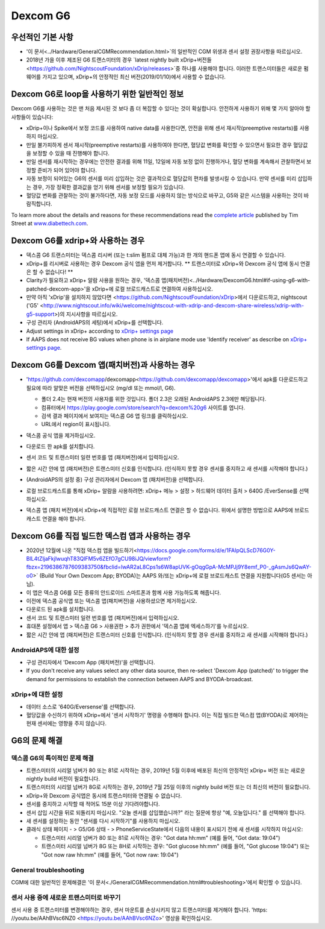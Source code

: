 Dexcom G6
**************************************************
우선적인 기본 사항
==================================================

* '이 문서<../Hardware/GeneralCGMRecommendation.html>`의 일반적인 CGM 위생과 센서 설정 권장사항을 따르십시오.
* 2018년 가을 이후 제조된 G6 트랜스미터의 경우 `latest nightly built xDrip+버전들<https://github.com/NightscoutFoundation/xDrip/releases>`중 하나를 사용해야 합니다. 이러한 트랜스미터들은 새로운 펌웨어를 가지고 있으며, xDrip+의 안정적인 최신 버전(2019/01/10)에서 사용할 수 없습니다.

Dexcom G6로 loop을 사용하기 위한 일반적인 정보
==================================================

Dexcom G6를 사용하는 것은 맨 처음 제시된 것 보다 좀 더 복잡할 수 있다는 것이 확실합니다. 안전하게 사용하기 위해 몇 가지 알아야 할 사항들이 있습니다: 

* xDrip+이나 Spike에서 보정 코드를 사용하여 native data를 사용한다면, 안전을 위해 센서 재시작(preemptive restarts)를 사용하지 마십시오.
* 만일 불가피하게 센서 재시작(preemptive restarts)를 사용하여야 한다면, 혈당값 변화를 확인할 수 있으면서 필요한 경우 혈당값을 보정할 수 있을 때 진행해야 합니다. 
* 만일 센서를 재시작하는 경우에는 안전한 결과를 위해 11일, 12일에 자동 보정 없이 진행하거나, 혈당 변화를 계속해서 관찰하면서 보정할 준비가 되어 있어야 합니다.
* 자동 보정이 되어있는 G6의 센서를 미리 삽입하는 것은 결과적으로 혈당값의 편차를 발생시킬 수 있습니다. 만약 센서를 미리 삽입하는 경우, 가장 정확한 결과값을 얻기 위해 센서를 보정할 필요가 있습니다.
* 혈당값 변화를 관찰하는 것이 불가하다면, 자동 보정 모드를 사용하지 않는 방식으로 바꾸고, G5와 같은 시스템을 사용하는 것이 바람직합니다.

To learn more about the details and reasons for these recommendations read the `complete article <https://www.diabettech.com/artificial-pancreas/diy-looping-and-cgm/>`_ published by Tim Street at `www.diabettech.com <https://www.diabettech.com>`_.

Dexcom G6를 xdrip+와 사용하는 경우
==================================================
* 덱스콤 G6 트랜스미터는 덱스콤 리시버 (또는 t:slim 펌프로 대체 가능)과 한 개의 핸드폰 앱에 동시 연결할 수 있습니다.
* xDrip+를 리시버로 사용하는 경우 Dexcom 공식 앱을 먼저 제거합니다. ** 트랜스미터로 xDrip+와 Dexcom 공식 앱에 동시 연결은 할 수 없습니다! **
* Clarity가 필요하고 xDrip+ 알람 사용을 원하는 경우, '덱스콤 앱(패치버전)<../Hardware/DexcomG6.html#if-using-g6-with-patched-dexcom-app>'을 xDrip+에 로컬 브로드캐스트로 연결하여 사용하십시오.
* 만약 아직 'xDrip'을 설치하지 않았다면 <https://github.com/NightscoutFoundation/xDrip>에서 다운로드하고, nightscout ('G5' <http://www.nightscout.info/wiki/welcome/nightscout-with-xdrip-and-dexcom-share-wireless/xdrip-with-g5-support>)의 지시사항을 따르십시오.
* 구성 관리자 (AndroidAPS의 세팅)에서 xDrip+를 선택합니다.
* Adjust settings in xDrip+ according to `xDrip+ settings page <../Configuration/xdrip.html>`__
* If AAPS does not receive BG values when phone is in airplane mode use 'Identify receiver' as describe on `xDrip+ settings page <../Configuration/xdrip.html>`__.

Dexcom G6를 Dexcom 앱(패치버전)과 사용하는 경우
==================================================
* 'https://github.com/dexcomapp/dexcomapp<https://github.com/dexcomapp/dexcomapp>'에서 apk를 다운로드하고 필요에 따라 알맞은 버전을 선택하십시오 (mg/dl 또는 mmol/l, G6).

  * 폴더 2.4는 현재 버전의 사용자를 위한 것입니다. 폴더 2.3은 오래된 AndroidAPS 2.3에만 해당됩니다.
  * 컴퓨터에서 https://play.google.com/store/search?q=dexcom%20g6 사이트를 엽니다. 
  * 검색 결과 페이지에서 보여지는 덱스콤 G6 앱 링크를 클릭하십시오.
  * URL에서 region이 표시됩니다.

  .. image:: ../images/DexcomG6regionURL.PNG
    :alt: Dexcom G6 URL의 region

* 덱스콤 공식 앱을 제거하십시오.
* 다운로드 한 apk를 설치합니다.
* 센서 코드 및 트랜스미터 일련 번호를 앱 (패치버전)에서 입력하십시오.
* 짧은 시간 안에 앱 (패치버전)은 트랜스미터 신호를 인식합니다. (인식하지 못할 경우 센서를 중지하고 새 센서를 시작해야 합니다.)
* (AndroidAPS의 설정 중) 구성 관리자에서 Dexcom 앱 (패치버전)을 선택합니다.
* 로컬 브로드캐스트를 통해 xDrip+ 알람을 사용하려면: xDrip+ 메뉴 > 설정 > 하드웨어 데이터 출처 > 640G /EverSense를 선택하십시오.
* 덱스콤 앱 (패치 버전)에서 xDrip+에 직접적인 로컬 브로드캐스트 연결은 할 수 없습니다. 위에서 설명한 방법으로 AAPS에 브로드캐스트 연결을 해야 합니다.

Dexcom G6를 직접 빌드한 덱스컴 앱과 사용하는 경우
==================================================
* 2020년 12월에 나온 "직접 덱스컴 앱을 빌드하기<https://docs.google.com/forms/d/e/1FAIpQLScD76G0Y-BlL4tZljaFkjlwuqhT83QlFM5v6ZEfO7gCU98iJQ/viewform?fbzx=2196386787609383750&fbclid=IwAR2aL8Cps1s6W8apUVK-gOqgGpA-McMPJj9Y8emf_P0-_gAsmJs6QwAY-o0>` (Build Your Own Dexcom App; BYODA)는 AAPS 와/또는 xDrip+에 로컬 브로드캐스트 연결을 지원합니다(G5 센서는 아님).
* 이 앱은 덱스콤 G6를 모든 종류의 안드로이드 스마트폰과 함께 사용 가능하도록 해줍니다.
* 이전에 덱스콤 공식앱 또는 덱스콤 앱(패치버전)을 사용하셨으면 제거하십시오.
* 다운로드 된 apk를 설치합니다.
* 센서 코드 및 트랜스미터 일련 번호를 앱 (패치버전)에서 입력하십시오.
* 휴대폰 설정에서 앱 > 덱스콤 G6 > 사용권한 > 추가 권한에서 '덱스콤 앱에 엑세스하기'를 누르십시오.
* 짧은 시간 안에 앱 (패치버전)은 트랜스미터 신호를 인식합니다. (인식하지 못할 경우 센서를 중지하고 새 센서를 시작해야 합니다.)

AndroidAPS에 대한 설정
--------------------------------------------------
* 구성 관리자에서 'Dexcom App (패치버전)'을 선택합니다.
* If you don't receive any values select any other data source, then re-select 'Dexcom App (patched)' to trigger the demand for permissions to establish the connection between AAPS and BYODA-broadcast.

xDrip+에 대한 설정
--------------------------------------------------
* 데이터 소스로 '640G/Eversense'를 선택합니다.
* 혈당값을 수신하기 위하여 xDrip+에서 '센서 시작하기' 명령을 수행해야 합니다. 이는 직접 빌드한 덱스컴 앱(BYODA)로 제어하는 현재 센서에는 영향을 주지 않습니다.
   
G6의 문제 해결
==================================================
덱스콤 G6의 특이적인 문제 해결
--------------------------------------------------
* 트랜스미터의 시리얼 넘버가 80 또는 81로 시작하는 경우, 2019년 5월 이후에 배포된 최신의 안정적인 xDrip+ 버전 또는 새로운 nightly build 버전이 필요합니다.
* 트랜스미터의 시리얼 넘버가 8G로 시작하는 경우, 2019년 7월 25일 이후의 nightly build 버전 또는 더 최신의 버전이 필요합니다.
* xDrip+와 Dexcom 공식앱은 동시에 트랜스미터와 연결될 수 없습니다.
* 센서를 중지하고 시작할 때 적어도 15분 이상 기다려야합니다.
* 센서 삽입 시간을 뒤로 되돌리지 마십시오. "오늘 센서를 삽입했습니까?" 라는 질문에 항상 "예, 오늘입니다." 를 선택해야 합니다.
* 새 센서를 설정하는 동안 "센서를 다시 시작하기"를 사용하지 마십시오.
* 클래식 상태 페이지 - > G5/G6 상태 - > PhoneServiceState에서 다음의 내용이 표시되기 전에 새 센서를 시작하지 마십시오:

  * 트랜스미터 시리얼 넘버가 80 또는 81로 시작하는 경우: "Got data hh:mm" (예를 들어, "Got data: 19:04")
  * 트랜스미터 시리얼 넘버가 8G 또는 8H로 시작하는 경우: "Got glucose hh:mm" (예를 들어, "Got glucose 19:04") 또는 "Got now raw hh:mm" (예를 들어, "Got now raw: 19:04")

.. image:: ../images/xDrip_Dexcom_PhoneServiceState.png
  :alt: xDrip+ PhoneServiceState

General troubleshooting
--------------------------------------------------
CGM에 대한 일반적인 문제해결은 '이 문서<./GeneralCGMRecommendation.html#troubleshooting>'에서 확인할 수 있습니다.

센서 사용 중에 새로운 트랜스미터로 바꾸기
--------------------------------------------------
센서 사용 중 트랜스미터를 변경해야하는 경우, 센서 마운트를 손상시키지 않고 트랜스미터를 제거해야 합니다. 'https: //youtu.be/AAhBVsc6NZ0 <https://youtu.be/AAhBVsc6NZo>' 영상을 확인하십시오.
